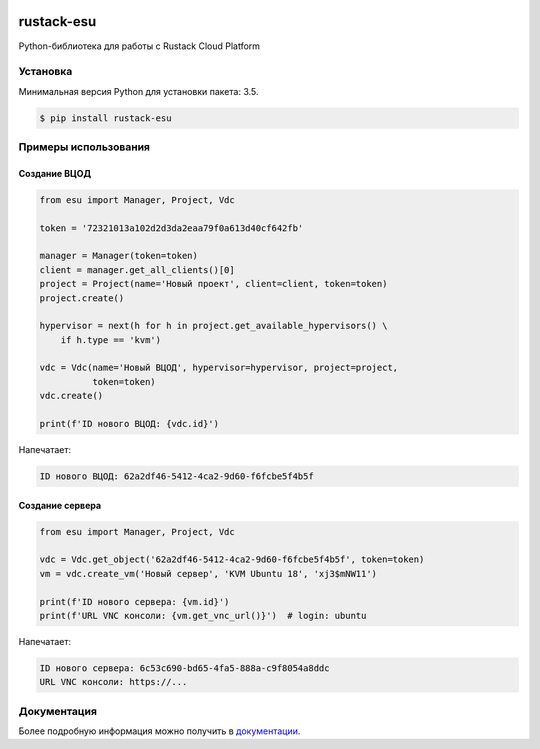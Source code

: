 |PyPI Version| |Build Status| |Codecov Badge|

===========
rustack-esu
===========

Python-библиотека для работы с Rustack Cloud Platform


Установка
=========

Минимальная версия Python для установки пакета: 3.5.

.. code-block:: bash

    $ pip install rustack-esu

Примеры использования
=====================


Создание ВЦОД
-------------

.. code:: python

    from esu import Manager, Project, Vdc

    token = '72321013a102d2d3da2eaa79f0a613d40cf642fb'

    manager = Manager(token=token)
    client = manager.get_all_clients()[0]
    project = Project(name='Новый проект', client=client, token=token)
    project.create()

    hypervisor = next(h for h in project.get_available_hypervisors() \
        if h.type == 'kvm')

    vdc = Vdc(name='Новый ВЦОД', hypervisor=hypervisor, project=project,
              token=token)
    vdc.create()

    print(f'ID нового ВЦОД: {vdc.id}')

Напечатает:

.. code:: bash

    ID нового ВЦОД: 62a2df46-5412-4ca2-9d60-f6fcbe5f4b5f


Создание сервера
----------------

.. code:: python

    from esu import Manager, Project, Vdc

    vdc = Vdc.get_object('62a2df46-5412-4ca2-9d60-f6fcbe5f4b5f', token=token)
    vm = vdc.create_vm('Новый сервер', 'KVM Ubuntu 18', 'xj3$mNW11')

    print(f'ID нового сервера: {vm.id}')
    print(f'URL VNC консоли: {vm.get_vnc_url()}')  # login: ubuntu

Напечатает:

.. code:: bash

    ID нового сервера: 6c53c690-bd65-4fa5-888a-c9f8054a8ddc
    URL VNC консоли: https://...


Документация
============

Более подробную информация можно получить в
`документации <https://rustack-esu.readthedocs.io/>`_.


.. |PyPI Version| image:: https://badge.fury.io/py/rustack-esu.svg
   :target: https://badge.fury.io/py/rustack-esu
.. |Build Status| image:: https://github.com/pilat/rustack-esu/actions/workflows/tests.yaml/badge.svg?branch=master
   :target: https://github.com/pilat/rustack-esu/actions/workflows/tests.yaml
.. |Codecov Badge| image:: https://codecov.io/gh/pilat/rustack-esu/branch/master/graph/badge.svg?token=KZ4T5XZ8T3 
   :target: https://codecov.io/gh/pilat/rustack-esu
